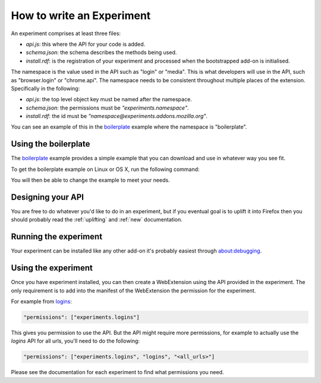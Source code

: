 .. _how:

How to write an Experiment
==========================

An experiment comprises at least three files:

* `api.js`: this where the API for your code is added.
* `schema.json`: the schema describes the methods being used.
* `install.rdf`: is the registration of your experiment and processed when the bootstrapped add-on is initialised.

The namespace is the value used in the API such as "login" or "media". This is what developers will use in the API, such as "browser.login" or "chrome.api". The namespace needs to be consistent throughout multiple places of the extension. Specifically in the following:

* `api.js`: the top level object key must be named after the namespace.
* `schema.json`: the permissions must be `"experiments.namespace"`.
* `install.rdf`: the id must be `"namespace@experiments.addons.mozilla.org"`.

You can see an example of this in the boilerplate_ example where the namespace is "boilerplate".

Using the boilerplate
---------------------

The `boilerplate`_ example provides a simple example that you can download and use in whatever way you see fit.

To get the boilerplate example on Linux or OS X, run the following command:

.. code::bash

    curl -L https://github.com/web-ext-experiments/boilerplate-experiment/archive/master.tar.gz | tar zxf -

You will then be able to change the example to meet your needs.

Designing your API
------------------

You are free to do whatever you'd like to do in an experiment, but if you eventual goal is to uplift it into Firefox then you should probably read the :ref:`uplifting` and :ref:`new` documentation.

Running the experiment
----------------------

Your experiment can be installed like any other add-on it's probably easiest through about:debugging.

Using the experiment
--------------------

Once you have experiment installed, you can then create a WebExtension using the API provided in the experiment. The only requirement is to add into the manifest of the WebExtension the permission for the experiment.

For example from `logins <https://github.com/web-ext-experiments/logins>`_:

.. code:: json

    "permissions": ["experiments.logins"]

This gives you permission to use the API. But the API might require more permissions, for example to actually use the `logins` API for all urls, you'll need to do the following:

.. code:: json

    "permissions": ["experiments.logins", "logins", "<all_urls>"]

Please see the documentation for each experiment to find what permissions you need.

.. _boilerplate: https://github.com/web-ext-experiments/boilerplate-experiment
